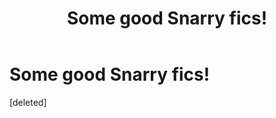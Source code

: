 #+TITLE: Some good Snarry fics!

* Some good Snarry fics!
:PROPERTIES:
:Score: 3
:DateUnix: 1579454027.0
:DateShort: 2020-Jan-19
:FlairText: Recommendation
:END:
[deleted]

